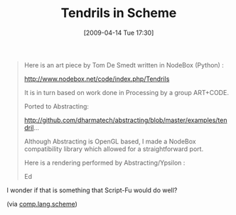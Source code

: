 #+POSTID: 2580
#+DATE: [2009-04-14 Tue 17:30]
#+OPTIONS: toc:nil num:nil todo:nil pri:nil tags:nil ^:nil TeX:nil
#+CATEGORY: Link
#+TAGS: Programming Language, Scheme
#+TITLE: Tendrils in Scheme

#+BEGIN_QUOTE
  Here is an art piece by Tom De Smedt written in NodeBox (Python) : 

 [[http://www.nodebox.net/code/index.php/Tendrils%20][http://www.nodebox.net/code/index.php/Tendrils]]

It is in turn based on work done in Processing by a group ART+CODE. 

Ported to Abstracting: 

 [[http://github.com/dharmatech/abstracting/blob/master/examples/tendril]]... 

Although Abstracting is OpenGL based, I made a NodeBox compatibility 
library which allowed for a straightforward port. 

Here is a rendering performed by Abstracting/Ypsilon : 

 [[http://proteus.freeshell.org/tendrils-ypsilon-2009-04-07.png%20][http://proteus.freeshell.org/tendrils-ypsilon-2009-04-07.png]]

Ed
#+END_QUOTE



I wonder if that is something that Script-Fu would do well?

(via [[http://groups.google.com/group/comp.lang.scheme/browse_thread/thread/0b60159fd188d2ff][comp.lang.scheme]])



